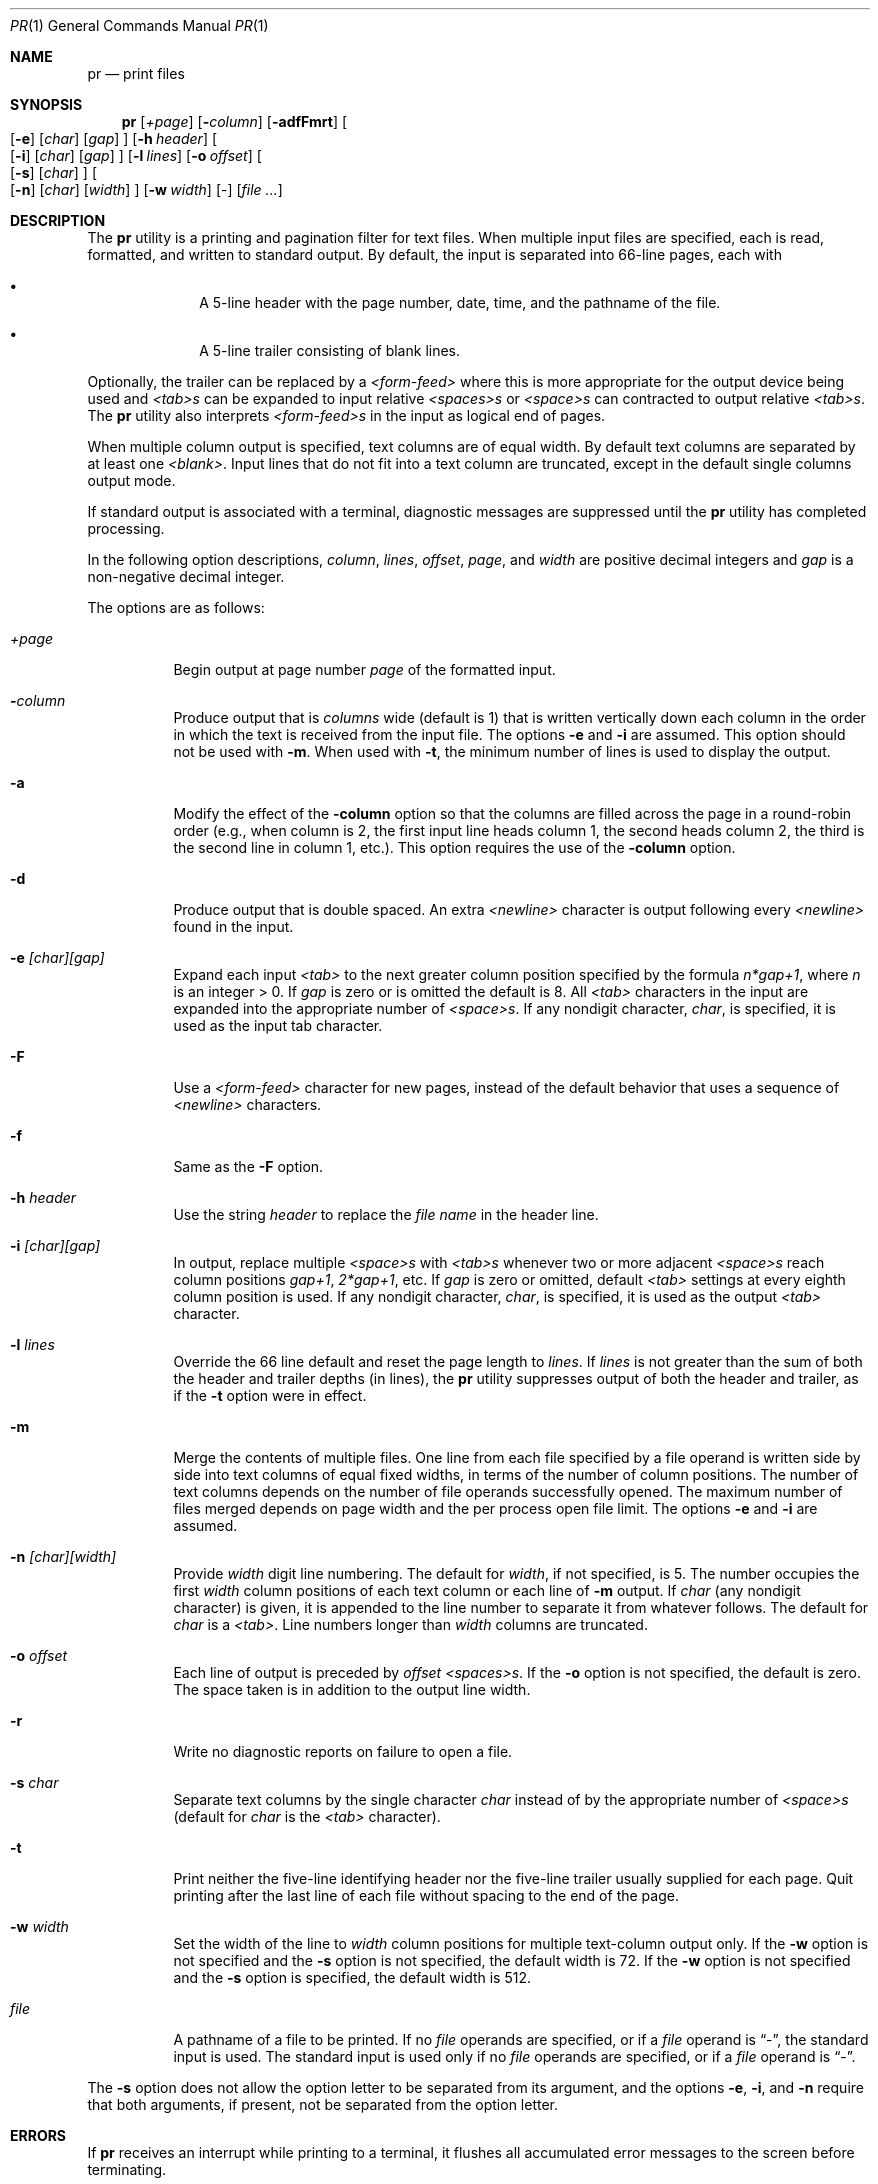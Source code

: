 .\"	$OpenBSD: src/usr.bin/pr/pr.1,v 1.13 2000/11/09 17:52:30 aaron Exp $
.\"
.\" Copyright (c) 1991 Keith Muller.
.\" Copyright (c) 1993
.\"	The Regents of the University of California.  All rights reserved.
.\"
.\" This code is derived from software contributed to Berkeley by
.\" Keith Muller of the University of California, San Diego.
.\"
.\" Redistribution and use in source and binary forms, with or without
.\" modification, are permitted provided that the following conditions
.\" are met:
.\" 1. Redistributions of source code must retain the above copyright
.\"    notice, this list of conditions and the following disclaimer.
.\" 2. Redistributions in binary form must reproduce the above copyright
.\"    notice, this list of conditions and the following disclaimer in the
.\"    documentation and/or other materials provided with the distribution.
.\" 3. All advertising materials mentioning features or use of this software
.\"    must display the following acknowledgement:
.\"	This product includes software developed by the University of
.\"	California, Berkeley and its contributors.
.\" 4. Neither the name of the University nor the names of its contributors
.\"    may be used to endorse or promote products derived from this software
.\"    without specific prior written permission.
.\"
.\" THIS SOFTWARE IS PROVIDED BY THE REGENTS AND CONTRIBUTORS ``AS IS'' AND
.\" ANY EXPRESS OR IMPLIED WARRANTIES, INCLUDING, BUT NOT LIMITED TO, THE
.\" IMPLIED WARRANTIES OF MERCHANTABILITY AND FITNESS FOR A PARTICULAR PURPOSE
.\" ARE DISCLAIMED.  IN NO EVENT SHALL THE REGENTS OR CONTRIBUTORS BE LIABLE
.\" FOR ANY DIRECT, INDIRECT, INCIDENTAL, SPECIAL, EXEMPLARY, OR CONSEQUENTIAL
.\" DAMAGES (INCLUDING, BUT NOT LIMITED TO, PROCUREMENT OF SUBSTITUTE GOODS
.\" OR SERVICES; LOSS OF USE, DATA, OR PROFITS; OR BUSINESS INTERRUPTION)
.\" HOWEVER CAUSED AND ON ANY THEORY OF LIABILITY, WHETHER IN CONTRACT, STRICT
.\" LIABILITY, OR TORT (INCLUDING NEGLIGENCE OR OTHERWISE) ARISING IN ANY WAY
.\" OUT OF THE USE OF THIS SOFTWARE, EVEN IF ADVISED OF THE POSSIBILITY OF
.\" SUCH DAMAGE.
.\"
.\"     from: @(#)pr.1	8.1 (Berkeley) 6/6/93
.\"
.Dd June 6, 1993
.Dt PR 1
.Os
.Sh NAME
.Nm pr
.Nd print files
.Sh SYNOPSIS
.Nm pr
.Bk -words
.Op Ar \&+page
.Ek
.Bk -words
.Op Fl Ar column
.Ek
.Op Fl adfFmrt
.Bk -words
.Oo
.Op Fl e
.Op Ar char
.Op Ar gap
.Oc
.Ek
.Bk -words
.Op Fl h Ar header
.Ek
.Bk -words
.Oo
.Op Fl i
.Op Ar char
.Op Ar gap
.Oc
.Ek
.Bk -words
.Op Fl l Ar lines
.Ek
.Bk -words
.Op Fl o Ar offset
.Ek
.Bk -words
.Oo
.Op Fl s
.Op Ar char
.Oc
.Ek
.Bk -words
.Oo
.Op Fl n
.Op Ar char
.Op Ar width
.Oc
.Ek
.Bk -words
.Op Fl w Ar width
.Ek
.Op -
.Op Ar file ...
.Sh DESCRIPTION
The
.Nm pr
utility is a printing and pagination filter for text files.
When multiple input files are specified, each is read, formatted,
and written to standard output.
By default, the input is separated into 66-line pages, each with
.Bl -bullet -offset indent
.It
A 5-line header with the page number, date, time, and
the pathname of the file.
.It
A 5-line trailer consisting of blank lines.
.El
.Pp
Optionally, the trailer can be replaced by a
.Em <form-feed>
where this is more appropriate for the output device being used and
.Em <tab>s
can be expanded to input relative
.Em <spaces>s
or
.Em <space>s
can contracted to output relative
.Em <tab>s .
The
.Nm pr
utility also interprets
.Em <form-feed>s
in the input as logical end of pages.
.Pp
When multiple column output is specified,
text columns are of equal width.
By default text columns are separated by at least one
.Em <blank> .
Input lines that do not fit into a text column are truncated, except
in the default single columns output mode.
.Pp
If standard output is associated with a terminal,
diagnostic messages are suppressed until the
.Nm pr
utility has completed processing.
.Pp
In the following option descriptions,
.Em column ,
.Em lines ,
.Em offset ,
.Em page ,
and
.Em width
are positive decimal integers and
.Em gap
is a non-negative decimal integer.
.Pp
The options are as follows:
.Bl -tag -width Ds
.It Ar \&+page
Begin output at page number
.Ar page
of the formatted input.
.It Fl Ar column
Produce output that is
.Ar columns
wide (default is 1) that is written vertically
down each column in the order in which the text
is received from the input file.
The options
.Fl e
and
.Fl i
are assumed.
This option should not be used with
.Fl m .
When used with
.Fl t ,
the minimum number of lines is used to display the output.
.It Fl a
Modify the effect of the
.Fl column
option so that the columns are filled across the page in a round-robin order
(e.g., when column is 2, the first input line heads column
1, the second heads column 2, the third is the second line
in column 1, etc.).
This option requires the use of the
.Fl column
option.
.It Fl d
Produce output that is double spaced.
An extra
.Em <newline>
character is output following every
.Em <newline>
found in the input.
.It Fl e Ar \&[char\&]\&[gap\&]
Expand each input
.Em <tab>
to the next greater column
position specified by the formula
.Ar n*gap+1 ,
where
.Em n
is an integer > 0.
If
.Ar gap
is zero or is omitted the default is 8.
All
.Em <tab>
characters in the input are expanded into the appropriate
number of
.Em <space>s .
If any nondigit character,
.Ar char ,
is specified, it is used as the input tab character.
.It Fl F
Use a
.Em <form-feed>
character for new pages,
instead of the default behavior that uses a
sequence of
.Em <newline>
characters.
.It Fl f
Same as the
.Fl F
option.
.It Fl h Ar header
Use the string
.Ar header
to replace the
.Ar file name
in the header line.
.It Fl i Ar \&[char\&]\&[gap\&]
In output, replace multiple
.Em <space>s
with
.Em <tab>s
whenever two or more
adjacent
.Em <space>s
reach column positions
.Ar gap+1 ,
.Ar 2*gap+1 ,
etc.
If
.Ar gap
is zero or omitted, default
.Em <tab>
settings at every eighth column position
is used.
If any nondigit character,
.Ar char ,
is specified, it is used as the output
.Em <tab>
character.
.It Fl l Ar lines
Override the 66 line default and reset the page length to
.Ar lines .
If
.Ar lines
is not greater than the sum of both the header and trailer
depths (in lines), the
.Nm pr
utility suppresses output of both the header and trailer, as if the
.Fl t
option were in effect.
.It Fl m
Merge the contents of multiple files.
One line from each file specified by a file operand is
written side by side into text columns of equal fixed widths, in
terms of the number of column positions.
The number of text columns depends on the number of
file operands successfully opened.
The maximum number of files merged depends on page width and the
per process open file limit.
The options
.Fl e
and
.Fl i
are assumed.
.It Fl n Ar \&[char\&]\&[width\&]
Provide
.Ar width
digit line numbering.
The default for
.Ar width ,
if not specified, is 5.
The number occupies the first
.Ar width
column positions of each text column or each line of
.Fl m
output.
If
.Ar char
(any nondigit character) is given, it is appended to the line number to
separate it from whatever follows.
The default for
.Ar char
is a
.Em <tab> .
Line numbers longer than
.Ar width
columns are truncated.
.It Fl o Ar offset
Each line of output is preceded by
.Ar offset
.Em <spaces>s .
If the
.Fl o
option is not specified, the default is zero.
The space taken is in addition to the output line width.
.It Fl r
Write no diagnostic reports on failure to open a file.
.It Fl s Ar char
Separate text columns by the single character
.Ar char
instead of by the appropriate number of
.Em <space>s
(default for
.Ar char
is the
.Em <tab>
character).
.It Fl t
Print neither the five-line identifying
header nor the five-line trailer usually supplied for each page.
Quit printing after the last line of each file without spacing to the
end of the page.
.It Fl w Ar width
Set the width of the line to
.Ar width
column positions for multiple text-column output only.
If the
.Fl w
option is not specified and the
.Fl s
option is not specified, the default width is 72.
If the
.Fl w
option is not specified and the
.Fl s
option is specified, the default width is 512.
.It Ar file
A pathname of a file to be printed.
If no
.Ar file
operands are specified, or if a
.Ar file
operand is
.Dq - ,
the standard input is used.
The standard input is used only if no
.Ar file
operands are specified, or if a
.Ar file
operand is
.Dq - .
.El
.Pp
The
.Fl s
option does not allow the option letter to be separated from its
argument, and the options
.Fl e ,
.Fl i ,
and
.Fl n
require that both arguments, if present, not be separated from the option
letter.
.Sh ERRORS
If
.Nm pr
receives an interrupt while printing to a terminal, it
flushes all accumulated error messages to the screen before
terminating.
.Pp
The
.Nm pr
utility exits 0 on success, and 1 if an error occurs.
.Pp
Error messages are written to standard error during the printing
process (if output is redirected) or after all successful
file printing is complete (when printing to a terminal).
.Sh NOTES
The interpretation of
.Em <form-feed>s
in the input stream is that they are special
.Em <newline>s
which have the side effect of causing a page break.
While this works
correctly for all cases, strict interpretation also implies that the
common convention of placing a
.Em <form-feed>
on a line by itself is actually interpreted as a blank line, page break,
blank line.
.Sh RESTRICTIONS
The
.Nm pr
utility is intended to paginate input containing basic
.Xr ascii 7
text formatting and input streams containing non-printing
.Em <control-characters> ,
.Em <escape-sequences>
or long lines may result in formatting errors.
.Pp
The
.Nm pr
utility does not currently understand over-printing using
.Em <back-space>
or
.Em <return>
characters, and except in the case of unmodified single-column output,
use of these characters will cause formatting errors.
.Sh SEE ALSO
.Xr cat 1 ,
.Xr more 1 ,
.Xr ascii 7
.Sh STANDARDS
The
.Nm pr
utility is
.St -p1003.2
compatible; however, that standard is relatively silent concerning the
handling of input characters beyond the behavior dictated by the
.Nm pr
required command
options.
.Sh HISTORY
A
.Nm
command appeared in
.At v1 .
.Sh BUGS
The lack of a line wrapping option, and the specification that truncation
does not apply to single-column output frequently results in formatting
errors when input lines are longer than actual line width of the output device.
.Pp
The default width of 72 is archaic and non-obvious since it is normally
ignored in the default single column mode.
Using the
.Fl m
option with one column provides a way to truncate single column output but
there's no way to wrap long times to a fixed line width.
.Pp
The default of
.Em <tab>
for the separator for the
.Fl n
and
.Fl s
options often results in lines apparently wider than expected.
